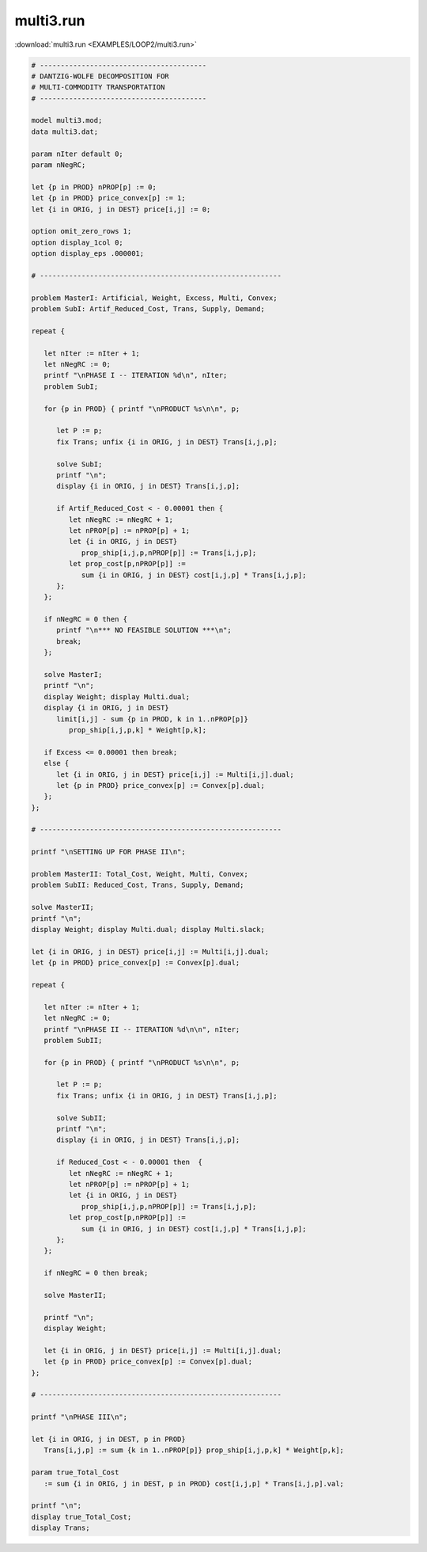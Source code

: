 multi3.run
==========

:download:`multi3.run <EXAMPLES/LOOP2/multi3.run>`

.. code-block:: ampl

    
    # ----------------------------------------
    # DANTZIG-WOLFE DECOMPOSITION FOR
    # MULTI-COMMODITY TRANSPORTATION
    # ----------------------------------------
    
    model multi3.mod;
    data multi3.dat;
    
    param nIter default 0;
    param nNegRC;
    
    let {p in PROD} nPROP[p] := 0;
    let {p in PROD} price_convex[p] := 1;
    let {i in ORIG, j in DEST} price[i,j] := 0;
    
    option omit_zero_rows 1;
    option display_1col 0;
    option display_eps .000001;
    
    # ----------------------------------------------------------
    
    problem MasterI: Artificial, Weight, Excess, Multi, Convex;
    problem SubI: Artif_Reduced_Cost, Trans, Supply, Demand;
    
    repeat {
    
       let nIter := nIter + 1;
       let nNegRC := 0;
       printf "\nPHASE I -- ITERATION %d\n", nIter;
       problem SubI;
    
       for {p in PROD} { printf "\nPRODUCT %s\n\n", p;
    
          let P := p;
          fix Trans; unfix {i in ORIG, j in DEST} Trans[i,j,p];
    
          solve SubI;
          printf "\n";
          display {i in ORIG, j in DEST} Trans[i,j,p];
    
          if Artif_Reduced_Cost < - 0.00001 then {
             let nNegRC := nNegRC + 1;
             let nPROP[p] := nPROP[p] + 1;
             let {i in ORIG, j in DEST}
                prop_ship[i,j,p,nPROP[p]] := Trans[i,j,p];
             let prop_cost[p,nPROP[p]] := 
                sum {i in ORIG, j in DEST} cost[i,j,p] * Trans[i,j,p];
          };
       };
    
       if nNegRC = 0 then {
          printf "\n*** NO FEASIBLE SOLUTION ***\n";
          break;
       };
    
       solve MasterI;
       printf "\n";
       display Weight; display Multi.dual;
       display {i in ORIG, j in DEST} 
          limit[i,j] - sum {p in PROD, k in 1..nPROP[p]} 
             prop_ship[i,j,p,k] * Weight[p,k];
    
       if Excess <= 0.00001 then break;
       else {
          let {i in ORIG, j in DEST} price[i,j] := Multi[i,j].dual;
          let {p in PROD} price_convex[p] := Convex[p].dual;
       };
    };
    
    # ----------------------------------------------------------
    
    printf "\nSETTING UP FOR PHASE II\n";
    
    problem MasterII: Total_Cost, Weight, Multi, Convex;
    problem SubII: Reduced_Cost, Trans, Supply, Demand;
    
    solve MasterII;
    printf "\n";
    display Weight; display Multi.dual; display Multi.slack;
    
    let {i in ORIG, j in DEST} price[i,j] := Multi[i,j].dual;
    let {p in PROD} price_convex[p] := Convex[p].dual;
    
    repeat {
    
       let nIter := nIter + 1;
       let nNegRC := 0;
       printf "\nPHASE II -- ITERATION %d\n\n", nIter;
       problem SubII;
    
       for {p in PROD} { printf "\nPRODUCT %s\n\n", p;
    
          let P := p;
          fix Trans; unfix {i in ORIG, j in DEST} Trans[i,j,p];
    
          solve SubII;
          printf "\n";
          display {i in ORIG, j in DEST} Trans[i,j,p];
    
          if Reduced_Cost < - 0.00001 then  {
             let nNegRC := nNegRC + 1;
             let nPROP[p] := nPROP[p] + 1;
             let {i in ORIG, j in DEST}
                prop_ship[i,j,p,nPROP[p]] := Trans[i,j,p];
             let prop_cost[p,nPROP[p]] := 
                sum {i in ORIG, j in DEST} cost[i,j,p] * Trans[i,j,p];
          };
       };
    
       if nNegRC = 0 then break;
    
       solve MasterII;
    	
       printf "\n";
       display Weight;
    
       let {i in ORIG, j in DEST} price[i,j] := Multi[i,j].dual;
       let {p in PROD} price_convex[p] := Convex[p].dual;
    };
    
    # ----------------------------------------------------------
    
    printf "\nPHASE III\n";
    
    let {i in ORIG, j in DEST, p in PROD}
       Trans[i,j,p] := sum {k in 1..nPROP[p]} prop_ship[i,j,p,k] * Weight[p,k];
    
    param true_Total_Cost 
       := sum {i in ORIG, j in DEST, p in PROD} cost[i,j,p] * Trans[i,j,p].val;
    
    printf "\n";
    display true_Total_Cost;
    display Trans;
